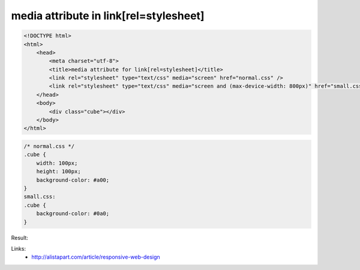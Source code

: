 media attribute in link[rel=stylesheet]
=======================================

.. code-block:: html

    <!DOCTYPE html>
    <html>
        <head>
            <meta charset="utf-8">
            <title>media attribute for link[rel=stylesheet]</title>
            <link rel="stylesheet" type="text/css" media="screen" href="normal.css" />
            <link rel="stylesheet" type="text/css" media="screen and (max-device-width: 800px)" href="small.css" />
        </head>
        <body>
            <div class="cube"></div>
        </body>
    </html>

.. code-block:: css

    /* normal.css */
    .cube {
        width: 100px;
        height: 100px;
        background-color: #a00;
    }
    small.css:
    .cube {
        background-color: #0a0;
    }

Result:

.. image:: https://raw.githubusercontent.com/nanvel/blog/master/2013/03/stylesheet_media.JPG
    :width: 598px
    :alt: Stylesheet media attribute
    :align: left

Links:
    - http://alistapart.com/article/responsive-web-design

.. info::
    :tags: HTML
    :place: Starobilsk, Ukraine
